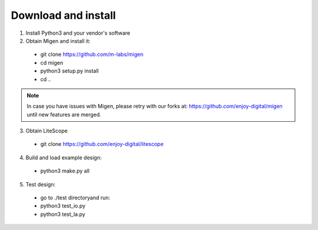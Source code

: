 .. _sdk-download-and-install:

====================
Download and install
====================
1. Install Python3 and your vendor's software

2. Obtain Migen and install it:
  - git clone https://github.com/m-labs/migen
  - cd migen
  - python3 setup.py install
  - cd ..

.. note::
	In case you have issues with Migen, please retry with our forks at:
	https://github.com/enjoy-digital/migen
	until new features are merged.

3. Obtain LiteScope
  - git clone https://github.com/enjoy-digital/litescope

4. Build and load example design:
  - python3 make.py all

5. Test design:
  - go to ./test directoryand run:
  - python3 test_io.py
  - python3 test_la.py
